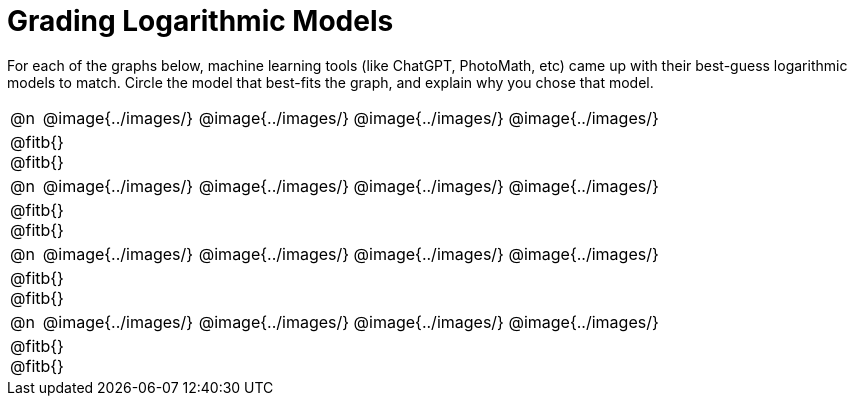 = Grading Logarithmic Models

++++
<style>
#content img {width: 75%; height: 75%;}
body.workbookpage td .autonum:after { content: ')'; }
</style>
++++

For each of the graphs below, machine learning tools (like ChatGPT, PhotoMath, etc) came up with their best-guess logarithmic models to match. Circle the model that best-fits the graph, and explain why you chose that model.

[.FillVerticalSpace, cols="^.^1, ^.^5a,^.^15a", frame="none", stripes="none"]
|===
| @n
| @image{../images/}
| @image{../images/} @image{../images/} @image{../images/}
3+| @fitb{} +
@fitb{}

| @n
| @image{../images/}
| @image{../images/} @image{../images/} @image{../images/}
3+| @fitb{} +
@fitb{}

| @n
| @image{../images/}
| @image{../images/} @image{../images/} @image{../images/}
3+| @fitb{} +
@fitb{}

| @n
| @image{../images/}
| @image{../images/} @image{../images/} @image{../images/}
3+| @fitb{} +
@fitb{}

|===
